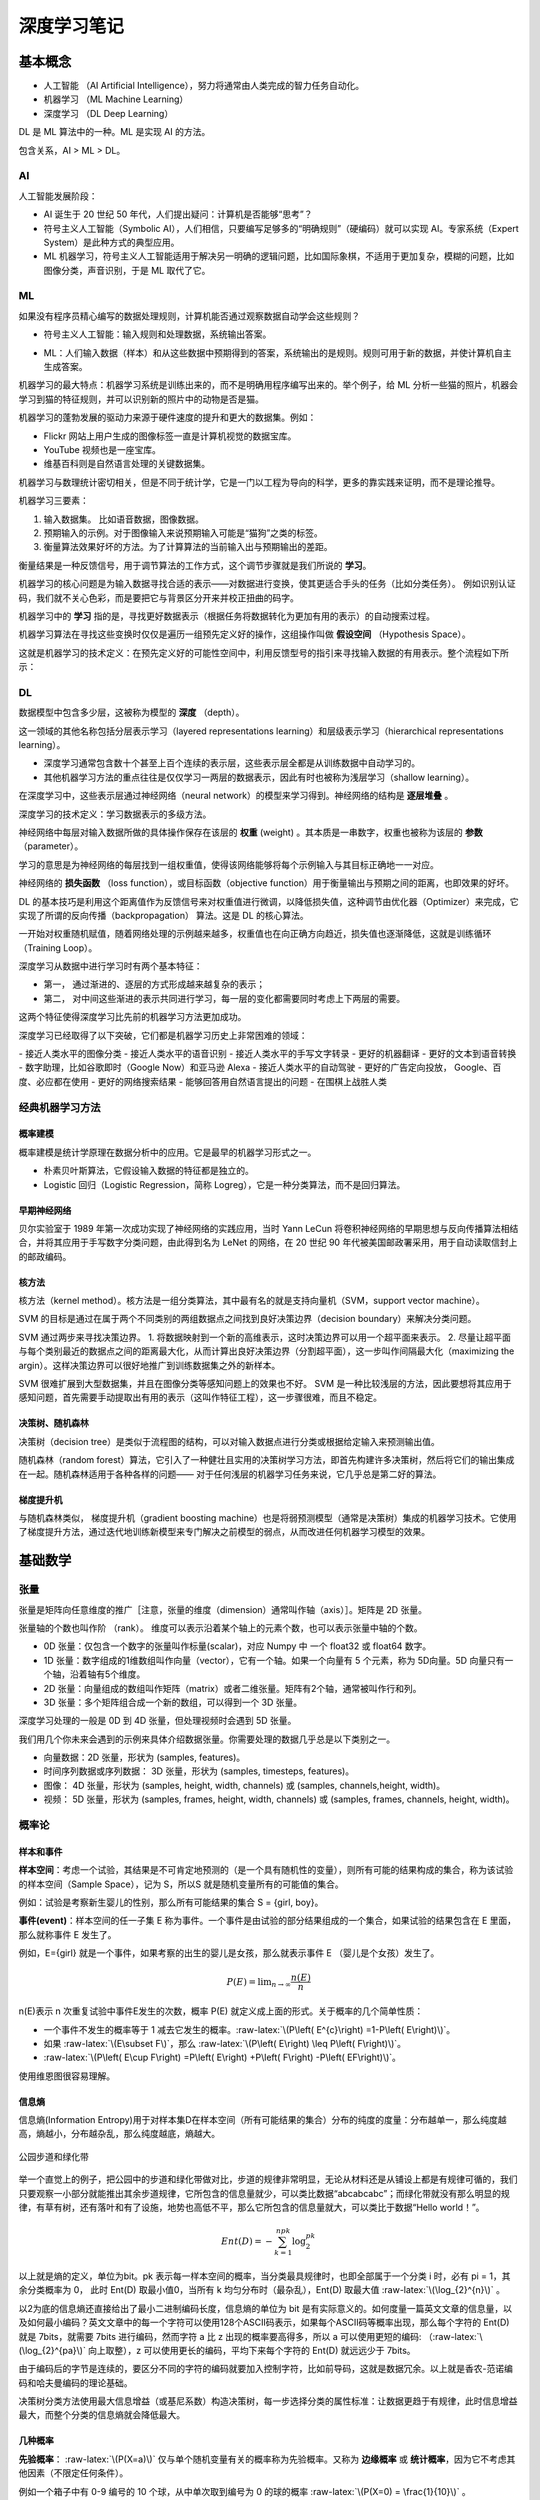 深度学习笔记
================

基本概念
------------------

- 人工智能 （AI Artificial Intelligence），努力将通常由人类完成的智力任务自动化。
- 机器学习 （ML Machine Learning）
- 深度学习 （DL Deep Learning）

DL 是 ML 算法中的一种。ML 是实现 AI 的方法。

包含关系，AI > ML > DL。

AI
~~~~~~~~~~~~~

人工智能发展阶段：

- AI 诞生于 20 世纪 50 年代，人们提出疑问：计算机是否能够“思考”？
- 符号主义人工智能（Symbolic AI），人们相信，只要编写足够多的“明确规则”（硬编码）就可以实现 AI。专家系统（Expert System）是此种方式的典型应用。
- ML 机器学习，符号主义人工智能适用于解决另一明确的逻辑问题，比如国际象棋，不适用于更加复杂，模糊的问题，比如图像分类，声音识别，于是 ML 取代了它。

ML
~~~~~~~~~~~~~

如果没有程序员精心编写的数据处理规则，计算机能否通过观察数据自动学会这些规则？

- 符号主义人工智能：输入规则和处理数据，系统输出答案。

.. code-block:: sh
  :linenos:
  :lineno-start: 0 
  
  +------+     +-----------------------+     +---------+
  | Data | --> | Classical Programming | --> | Answers |
  +------+     +-----------------------+     +---------+
                 ^
                 |
               +-----------------------+
               |         Rules         |
               +-----------------------+


- ML：人们输入数据（样本）和从这些数据中预期得到的答案，系统输出的是规则。规则可用于新的数据，并使计算机自主生成答案。

.. code-block:: sh
  :linenos:
  :lineno-start: 0 
  
  +---------+     +------------------+     +-------+
  | Answers | --> | Machine Learning | --> | Rules |
  +---------+     +------------------+     +-------+
                    ^
                    |
                  +------------------+
                  |       Data       |
                  +------------------+

机器学习的最大特点：机器学习系统是训练出来的，而不是明确用程序编写出来的。举个例子，给 ML 分析一些猫的照片，机器会学习到猫的特征规则，并可以识别新的照片中的动物是否是猫。

机器学习的蓬勃发展的驱动力来源于硬件速度的提升和更大的数据集。例如：

- Flickr 网站上用户生成的图像标签一直是计算机视觉的数据宝库。 
- YouTube 视频也是一座宝库。
- 维基百科则是自然语言处理的关键数据集。

机器学习与数理统计密切相关，但是不同于统计学，它是一门以工程为导向的科学，更多的靠实践来证明，而不是理论推导。

机器学习三要素：

1. 输入数据集。 比如语音数据，图像数据。
2. 预期输入的示例。对于图像输入来说预期输入可能是“猫狗”之类的标签。
3. 衡量算法效果好坏的方法。为了计算算法的当前输入出与预期输出的差距。

衡量结果是一种反馈信号，用于调节算法的工作方式，这个调节步骤就是我们所说的 **学习**。

机器学习的核心问题是为输入数据寻找合适的表示——对数据进行变换，使其更适合手头的任务（比如分类任务）。
例如识别认证码，我们就不关心色彩，而是要把它与背景区分开来并校正扭曲的码字。

机器学习中的 **学习** 指的是，寻找更好数据表示（根据任务将数据转化为更加有用的表示）的自动搜索过程。

机器学习算法在寻找这些变换时仅仅是遍历一组预先定义好的操作，这组操作叫做 **假设空间** （Hypothesis Space）。

这就是机器学习的技术定义：在预先定义好的可能性空间中，利用反馈型号的指引来寻找输入数据的有用表示。整个流程如下所示：

.. code-block:: sh
  :linenos:
  :lineno-start: 0 
  
  +-----------+     +------------------+     +---------+       +-----------+
  |   Data    | --> | Machine Learning | --> | Answers | <-|-> | Expection |
  +-----------+     +------------------+     +---------+   |   +-----------+
                            ^                              |
                            | Transform                    | Feedback              
                  +------------------+     +-----------+   |                              
                  | Hypothesis Space | <-- |   Diff    | <-+
                  +------------------+     +-----------+

DL
~~~~~~~~

数据模型中包含多少层，这被称为模型的 **深度** （depth）。

这一领域的其他名称包括分层表示学习（layered representations learning）和层级表示学习（hierarchical representations learning）。

- 深度学习通常包含数十个甚至上百个连续的表示层，这些表示层全都是从训练数据中自动学习的。
- 其他机器学习方法的重点往往是仅仅学习一两层的数据表示，因此有时也被称为浅层学习（shallow learning）。

在深度学习中，这些表示层通过神经网络（neural network）的模型来学习得到。神经网络的结构是 **逐层堆叠** 。

深度学习的技术定义：学习数据表示的多级方法。

神经网络中每层对输入数据所做的具体操作保存在该层的 **权重** (weight) 。其本质是一串数字，权重也被称为该层的 **参数** （parameter）。

学习的意思是为神经网络的每层找到一组权重值，使得该网络能够将每个示例输入与其目标正确地一一对应。

神经网络的 **损失函数** （loss function），或目标函数（objective function）用于衡量输出与预期之间的距离，也即效果的好坏。

DL 的基本技巧是利用这个距离值作为反馈信号来对权重值进行微调，以降低损失值，这种调节由优化器（Optimizer）来完成，它实现了所谓的反向传播（backpropagation） 算法。这是 DL 的核心算法。

一开始对权重随机赋值，随着网络处理的示例越来越多，权重值也在向正确方向趋近，损失值也逐渐降低，这就是训练循环（Training Loop）。

深度学习从数据中进行学习时有两个基本特征：

- 第一， 通过渐进的、逐层的方式形成越来越复杂的表示；
- 第二， 对中间这些渐进的表示共同进行学习，每一层的变化都需要同时考虑上下两层的需要。

这两个特征使得深度学习比先前的机器学习方法更加成功。

深度学习已经取得了以下突破，它们都是机器学习历史上非常困难的领域：

- 接近人类水平的图像分类
- 接近人类水平的语音识别
- 接近人类水平的手写文字转录
- 更好的机器翻译
- 更好的文本到语音转换
- 数字助理，比如谷歌即时（Google Now）和亚马逊 Alexa
- 接近人类水平的自动驾驶
- 更好的广告定向投放， Google、百度、必应都在使用
- 更好的网络搜索结果
- 能够回答用自然语言提出的问题
- 在围棋上战胜人类

经典机器学习方法
~~~~~~~~~~~~~~~~~

概率建模
```````````````````

概率建模是统计学原理在数据分析中的应用。它是最早的机器学习形式之一。

- 朴素贝叶斯算法，它假设输入数据的特征都是独立的。
- Logistic 回归（Logistic Regression，简称 Logreg），它是一种分类算法，而不是回归算法。

早期神经网络
``````````````

贝尔实验室于 1989 年第一次成功实现了神经网络的实践应用，当时 Yann LeCun 将卷积神经网络的早期思想与反向传播算法相结合，并将其应用于手写数字分类问题，由此得到名为 LeNet 的网络，在 20 世纪 90 年代被美国邮政署采用，用于自动读取信封上的邮政编码。

核方法
`````````````

核方法（kernel method）。核方法是一组分类算法，其中最有名的就是支持向量机（SVM，support vector machine）。

SVM 的目标是通过在属于两个不同类别的两组数据点之间找到良好决策边界（decision boundary）来解决分类问题。

SVM 通过两步来寻找决策边界。
1. 将数据映射到一个新的高维表示，这时决策边界可以用一个超平面来表示。
2. 尽量让超平面与每个类别最近的数据点之间的距离最大化，从而计算出良好决策边界（分割超平面），这一步叫作间隔最大化（maximizing the argin）。这样决策边界可以很好地推广到训练数据集之外的新样本。

SVM 很难扩展到大型数据集，并且在图像分类等感知问题上的效果也不好。 SVM 是一种比较浅层的方法，因此要想将其应用于感知问题，首先需要手动提取出有用的表示（这叫作特征工程），这一步骤很难，而且不稳定。

决策树、随机森林
```````````````````

决策树（decision tree）是类似于流程图的结构，可以对输入数据点进行分类或根据给定输入来预测输出值。

随机森林（random forest）算法，它引入了一种健壮且实用的决策树学习方法，即首先构建许多决策树，然后将它们的输出集成在一起。随机森林适用于各种各样的问题——
对于任何浅层的机器学习任务来说，它几乎总是第二好的算法。

梯度提升机
```````````````````

与随机森林类似， 梯度提升机（gradient boosting machine）也是将弱预测模型（通常是决策树）集成的机器学习技术。它使用了梯度提升方法，通过迭代地训练新模型来专门解决之前模型的弱点，从而改进任何机器学习模型的效果。

基础数学
------------------

张量
~~~~~~~~

张量是矩阵向任意维度的推广［注意，张量的维度（dimension）通常叫作轴（axis）］。矩阵是 2D 张量。

张量轴的个数也叫作阶 （rank）。
维度可以表示沿着某个轴上的元素个数，也可以表示张量中轴的个数。

- 0D 张量：仅包含一个数字的张量叫作标量(scalar)，对应 Numpy 中 一个 float32 或 float64 数字。
- 1D 张量：数字组成的1维数组叫作向量（vector），它有一个轴。如果一个向量有 5 个元素，称为 5D向量。5D 向量只有一个轴，沿着轴有5个维度。
- 2D 张量：向量组成的数组叫作矩阵（matrix）或者二维张量。矩阵有2个轴，通常被叫作行和列。
- 3D 张量：多个矩阵组合成一个新的数组，可以得到一个 3D 张量。

深度学习处理的一般是 0D 到 4D 张量，但处理视频时会遇到 5D 张量。

我们用几个你未来会遇到的示例来具体介绍数据张量。你需要处理的数据几乎总是以下类别之一。

- 向量数据：2D 张量，形状为 (samples, features)。
- 时间序列数据或序列数据： 3D 张量，形状为 (samples, timesteps, features)。
- 图像： 4D 张量，形状为 (samples, height, width, channels) 或 (samples, channels,height, width)。
- 视频： 5D 张量，形状为 (samples, frames, height, width, channels) 或 (samples, frames, channels, height, width)。

概率论
~~~~~~~~

样本和事件
```````````

.. role:: raw-latex(raw)
    :format: latex html

**样本空间**：考虑一个试验，其结果是不可肯定地预测的（是一个具有随机性的变量），则所有可能的结果构成的集合，称为该试验的样本空间（Sample Space），记为 S，所以S 就是随机变量所有的可能值的集合。

例如：试验是考察新生婴儿的性别，那么所有可能结果的集合 S = {girl, boy}。

**事件(event)**：样本空间的任一子集 E 称为事件。一个事件是由试验的部分结果组成的一个集合，如果试验的结果包含在 E 里面，那么就称事件 E 发生了。

例如，E={girl} 就是一个事件，如果考察的出生的婴儿是女孩，那么就表示事件 E （婴儿是个女孩）发生了。

.. math::
  
  P\left( E\right) =\lim _{n\rightarrow \infty }\dfrac {n\left( E\right) }{n}

n(E)表示 n 次重复试验中事件E发生的次数，概率 P(E) 就定义成上面的形式。关于概率的几个简单性质：

- 一个事件不发生的概率等于 1 减去它发生的概率。:raw-latex:`\(P\left( E^{c}\right) =1-P\left( E\right)\)`。
- 如果 :raw-latex:`\(E\subset F\)`，那么 :raw-latex:`\(P\left( E\right) \leq P\left( F\right)\)`。
-  :raw-latex:`\(P\left( E\cup F\right) =P\left( E\right) +P\left( F\right) -P\left( EF\right)\)`。

使用维恩图很容易理解。

信息熵
```````````

信息熵(Information Entropy)用于对样本集D在样本空间（所有可能结果的集合）分布的纯度的度量：分布越单一，那么纯度越高，熵越小，分布越杂乱，那么纯度越底，熵越大。

.. figure:: imgs/park.jpg
  :scale: 50%
  :align: center
  :alt: 信息熵

  公园步道和绿化带

举一个直觉上的例子，把公园中的步道和绿化带做对比，步道的规律非常明显，无论从材料还是从铺设上都是有规律可循的，我们只要观察一小部分就能推出其余步道规律，它所包含的信息量就少，可以类比数据“abcabcabc”；而绿化带就没有那么明显的规律，有草有树，还有落叶和有了设施，地势也高低不平，那么它所包含的信息量就大，可以类比于数据“Hello world！”。

.. math::

  Ent(D)=-\sum_{k=1}^npk\log_{2}^{pk}

以上就是熵的定义，单位为bit。pk 表示每一样本空间的概率，当分类最具规律时，也即全部属于一个分类 i 时，必有 pi = 1，其余分类概率为 0， 此时 Ent(D) 取最小值0，当所有 k 均匀分布时（最杂乱），Ent(D) 取最大值 
:raw-latex:`\(\log_{2}^{n}\)` 。

以2为底的信息熵还直接给出了最小二进制编码长度，信息熵的单位为 bit 是有实际意义的。如何度量一篇英文文章的信息量，以及如何最小编码？英文文章中的每一个字符可以使用128个ASCII码表示，如果每个ASCII码等概率出现，那么每个字符的 Ent(D) 就是 7bits，就需要 7bits 进行编码，然而字符 a 比 z 出现的概率要高得多，所以 a 可以使用更短的编码: （:raw-latex:`\(\log_{2}^{pa}\)` 向上取整），z 可以使用更长的编码，平均下来每个字符的 Ent(D) 就远远少于 7bits。

由于编码后的字节是连续的，要区分不同的字符的编码就要加入控制字符，比如前导码，这就是数据冗余。以上就是香农-范诺编码和哈夫曼编码的理论基础。

决策树分类方法使用最大信息增益（或基尼系数）构造决策树，每一步选择分类的属性标准：让数据更趋于有规律，此时信息增益最大，而整个分类的信息熵就会降低最大。

几种概率
```````````

**先验概率**： :raw-latex:`\(P(X=a)\)` 仅与单个随机变量有关的概率称为先验概率。又称为 **边缘概率** 或 **统计概率**，因为它不考虑其他因素（不限定任何条件）。

例如一个箱子中有 0-9 编号的 10 个球，从中单次取到编号为 0 的球的概率 :raw-latex:`\(P(X=0) = \frac{1}{10}\)` 。

**条件概率**：在 Y = b 成立的情况之下，X = a 的概率，记作 :raw-latex:`\(P(X=a|Y=b)\)` 或 :raw-latex:`\(P(a|b)\)`。是已知 b 发生后发生 a 的条件概率，也称作 a 在给定 b 条件下的 **后验概率**。

例如当从第一个箱子取到编号为 0 的情况下，再从箱子中取到 1 号球的概率：:raw-latex:`\(P(1|0) = \frac{1}{9}\)`

**联合概率**：包含多个条件且所有条件同时成立的概率，记作 :raw-latex:`\(P(X=a,Y=b)\)` 或 :raw-latex:`\(P(a,b)\)`。

例如有两个箱子，一个箱子中有 0-9 编号的10个球，另一个箱子有红绿 2 种颜色的 2 个球。从第一个箱子取到数字 0 并且第二个箱子取到红色球的概率 :raw-latex:`\(P(0,Red) = \frac{1}{20}\)` 。

各类概率间关系
```````````````

**联合概率、边缘概率与条件概率之间的关系**：

.. math::
  
  \ P(X=a|Y=b)=\frac{P(X=a,Y=b)}{P(Y=b)}

简写为：

.. math::

  \ P(X|Y)=\frac{P(X,Y)}{P(Y)}


由于 :raw-latex:`\(P(X=a,Y=b)=P(Y=b,X=a)\)`，所以 ：

.. math::
  
  \ P(Y=b|X=a)=\frac{P(X=a|Y=b)P(Y=b)}{P(X=a)}

简写为：

.. math::
  
  \ P(Y|X)=\frac{P(X|Y)P(Y)}{P(X)}  

**独立事件**：如果事件 Y 发生不会影响事件 X 的发生，则称X, Y相互独立。而在条件概率中，当 :raw-latex:`\(P(X|Y)=P(X)\)` 时也就意味着 Y 发生不会影响 X 发生。
代入 :raw-latex:`\(P(X|Y)=\frac{P(X,Y)}{P(Y)}\)` 得到 :raw-latex:`\(P(X,Y)={P(X)}{P(Y)}\)`，它通常用于判断两个事件是否独立。

上面例子中的从两个箱子拿小球的例子就是相互独立，所以  :raw-latex:`\(P(X,Y)={P(X)}{P(Y)}\)`，也即  :raw-latex:`\(\frac{1}{20}=\frac{1}{10}\frac{1}{2}\)`。

**非独立事件**：如果不满足  :raw-latex:`\(P(X,Y)={P(X)}{P(Y)}\)`，那么 X, Y 就是非独立事件。

例如在一个箱子里面有编号 0-9 的 10 个小球，其中奇数球为红色，偶数球为绿色，那么取到 0 号球的事件 X 概率为 :raw-latex:`\(P(X)=\frac{1}{10}\)`，取到红色球的事件 Y 概率为 :raw-latex:`\(P(Y)=\frac{1}{2}\)`，但是同时取到 0 号球和红色球的概率 :raw-latex:`\(P(X,Y)\neq{P(X)}{P(Y)}\)`，而是 0。

无论是独立事件还是非独立事件，下面的等式恒成立：

.. math::
  
  \ \frac{P(Y|X)}{P(Y)}=\frac{P(X|Y)}{P(X)}  

这意味着互为条件的概率比值是一个常数。

举例子：

- 假如发现金矿的地形多在靠近河流的山地，那么如果新发现一个金矿，那么这个新矿的地形很可能是靠近河流的山地。
- 假如统计发现垃圾邮件中多出现 “大奖”，“发票”，“陪聊”，“大乐透”等关键词，那么当一个邮件内出现这些词的时候，它是垃圾邮件的概率就很高。

这就是贝叶斯分类的理论依据。

